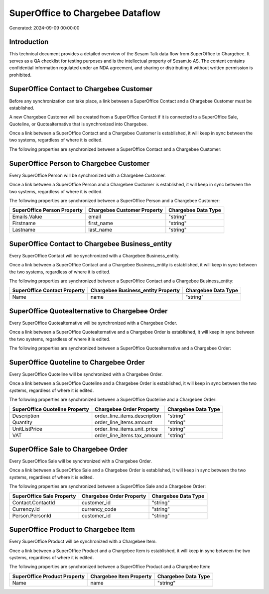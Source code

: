 =================================
SuperOffice to Chargebee Dataflow
=================================

Generated: 2024-09-09 00:00:00

Introduction
------------

This technical document provides a detailed overview of the Sesam Talk data flow from SuperOffice to Chargebee. It serves as a QA checklist for testing purposes and is the intellectual property of Sesam.io AS. The content contains confidential information regulated under an NDA agreement, and sharing or distributing it without written permission is prohibited.

SuperOffice Contact to Chargebee Customer
-----------------------------------------
Before any synchronization can take place, a link between a SuperOffice Contact and a Chargebee Customer must be established.

A new Chargebee Customer will be created from a SuperOffice Contact if it is connected to a SuperOffice Sale, Quoteline, or Quotealternative that is synchronized into Chargebee.

Once a link between a SuperOffice Contact and a Chargebee Customer is established, it will keep in sync between the two systems, regardless of where it is edited.

The following properties are synchronized between a SuperOffice Contact and a Chargebee Customer:

.. list-table::
   :header-rows: 1

   * - SuperOffice Contact Property
     - Chargebee Customer Property
     - Chargebee Data Type


SuperOffice Person to Chargebee Customer
----------------------------------------
Every SuperOffice Person will be synchronized with a Chargebee Customer.

Once a link between a SuperOffice Person and a Chargebee Customer is established, it will keep in sync between the two systems, regardless of where it is edited.

The following properties are synchronized between a SuperOffice Person and a Chargebee Customer:

.. list-table::
   :header-rows: 1

   * - SuperOffice Person Property
     - Chargebee Customer Property
     - Chargebee Data Type
   * - Emails.Value
     - email
     - "string"
   * - Firstname
     - first_name
     - "string"
   * - Lastname
     - last_name
     - "string"


SuperOffice Contact to Chargebee Business_entity
------------------------------------------------
Every SuperOffice Contact will be synchronized with a Chargebee Business_entity.

Once a link between a SuperOffice Contact and a Chargebee Business_entity is established, it will keep in sync between the two systems, regardless of where it is edited.

The following properties are synchronized between a SuperOffice Contact and a Chargebee Business_entity:

.. list-table::
   :header-rows: 1

   * - SuperOffice Contact Property
     - Chargebee Business_entity Property
     - Chargebee Data Type
   * - Name
     - name
     - "string"


SuperOffice Quotealternative to Chargebee Order
-----------------------------------------------
Every SuperOffice Quotealternative will be synchronized with a Chargebee Order.

Once a link between a SuperOffice Quotealternative and a Chargebee Order is established, it will keep in sync between the two systems, regardless of where it is edited.

The following properties are synchronized between a SuperOffice Quotealternative and a Chargebee Order:

.. list-table::
   :header-rows: 1

   * - SuperOffice Quotealternative Property
     - Chargebee Order Property
     - Chargebee Data Type


SuperOffice Quoteline to Chargebee Order
----------------------------------------
Every SuperOffice Quoteline will be synchronized with a Chargebee Order.

Once a link between a SuperOffice Quoteline and a Chargebee Order is established, it will keep in sync between the two systems, regardless of where it is edited.

The following properties are synchronized between a SuperOffice Quoteline and a Chargebee Order:

.. list-table::
   :header-rows: 1

   * - SuperOffice Quoteline Property
     - Chargebee Order Property
     - Chargebee Data Type
   * - Description
     - order_line_items.description
     - "string"
   * - Quantity
     - order_line_items.amount
     - "string"
   * - UnitListPrice
     - order_line_items.unit_price
     - "string"
   * - VAT
     - order_line_items.tax_amount
     - "string"


SuperOffice Sale to Chargebee Order
-----------------------------------
Every SuperOffice Sale will be synchronized with a Chargebee Order.

Once a link between a SuperOffice Sale and a Chargebee Order is established, it will keep in sync between the two systems, regardless of where it is edited.

The following properties are synchronized between a SuperOffice Sale and a Chargebee Order:

.. list-table::
   :header-rows: 1

   * - SuperOffice Sale Property
     - Chargebee Order Property
     - Chargebee Data Type
   * - Contact.ContactId
     - customer_id
     - "string"
   * - Currency.Id
     - currency_code
     - "string"
   * - Person.PersonId
     - customer_id
     - "string"


SuperOffice Product to Chargebee Item
-------------------------------------
Every SuperOffice Product will be synchronized with a Chargebee Item.

Once a link between a SuperOffice Product and a Chargebee Item is established, it will keep in sync between the two systems, regardless of where it is edited.

The following properties are synchronized between a SuperOffice Product and a Chargebee Item:

.. list-table::
   :header-rows: 1

   * - SuperOffice Product Property
     - Chargebee Item Property
     - Chargebee Data Type
   * - Name
     - name
     - "string"

